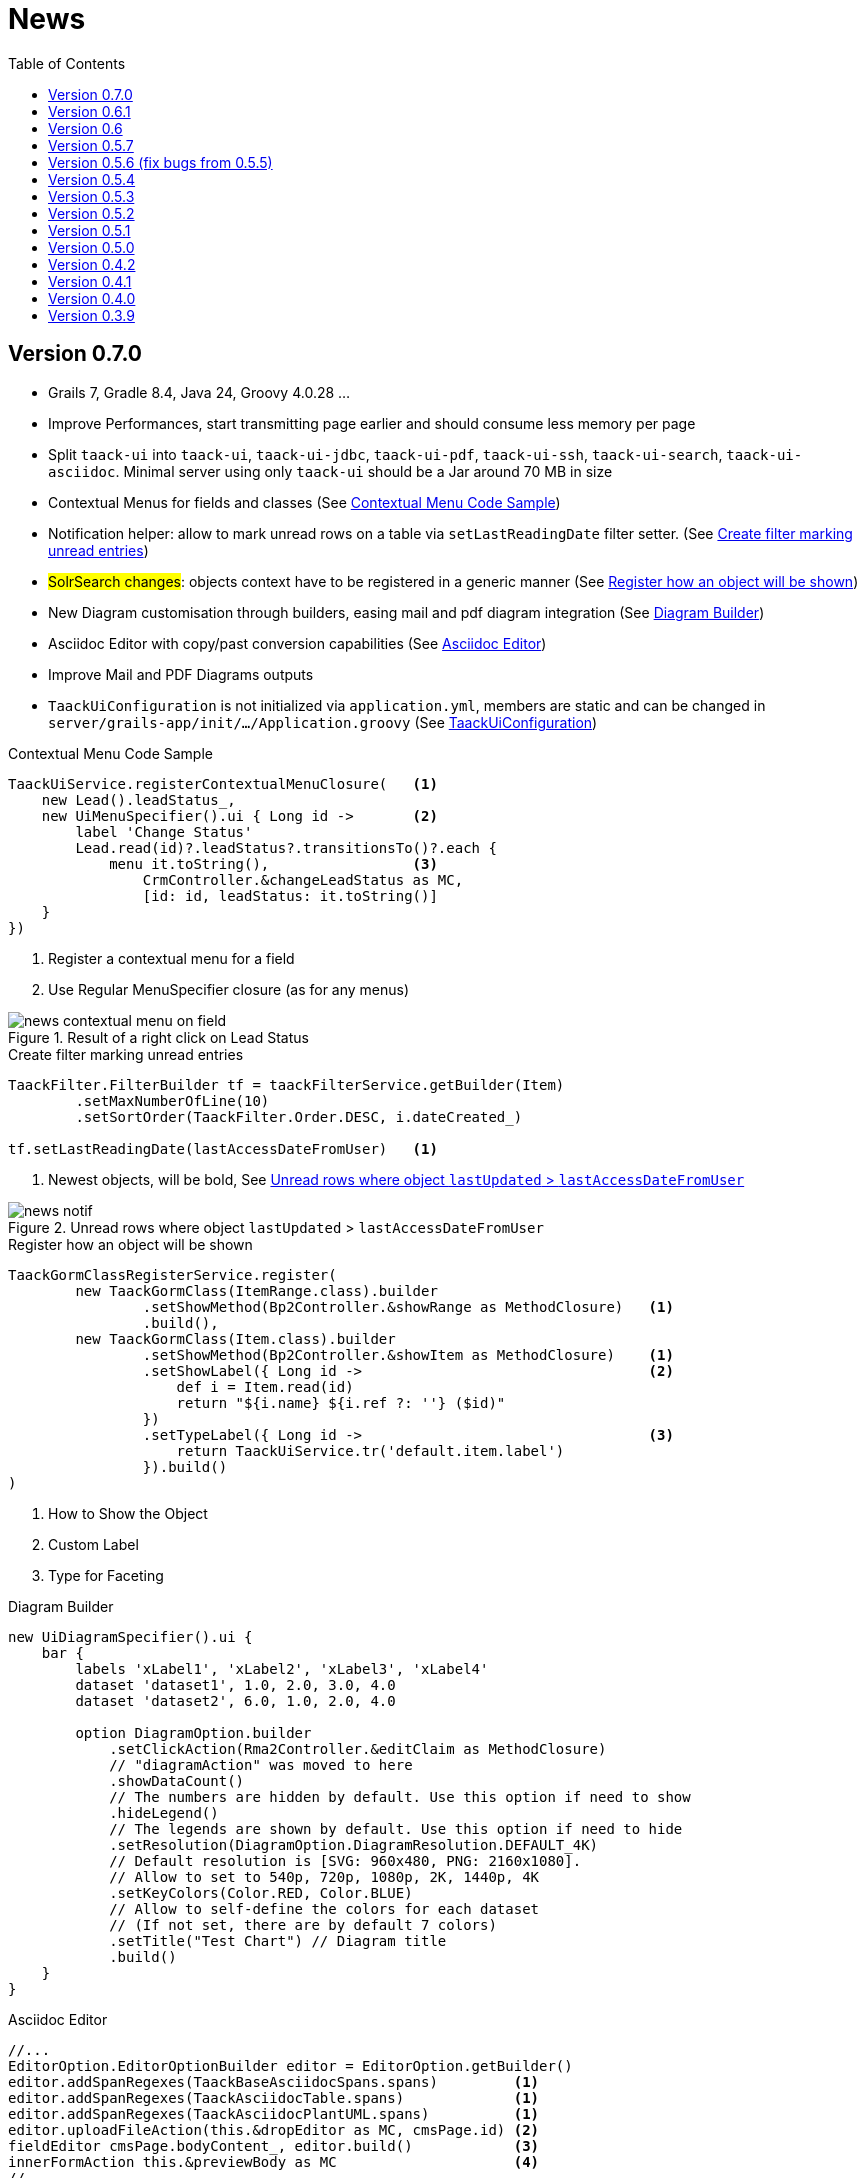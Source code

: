 = News
:doctype: book
:taack-category: 3
:toc:
:source-highlighter: rouge
:icons: font

== Version 0.7.0

* Grails 7, Gradle 8.4, Java 24, Groovy 4.0.28 ...
* Improve Performances, start transmitting page earlier and should consume less memory per page
* Split `taack-ui` into `taack-ui`, `taack-ui-jdbc`, `taack-ui-pdf`, `taack-ui-ssh`, `taack-ui-search`, `taack-ui-asciidoc`. Minimal server using only `taack-ui` should be a Jar around 70 MB in size
* Contextual Menus for fields and classes (See <<contextual-menu-code-sample>>)
* Notification helper: allow to mark unread rows on a table via `setLastReadingDate` filter setter. (See <<notification-setLastReadingDate-sample>>)
* #SolrSearch changes#: objects context have to be registered in a generic manner (See <<TaackGormClassRegisterService>>)
* New Diagram customisation through builders, easing mail and pdf diagram integration (See <<diagram-builders>>)
* Asciidoc Editor with copy/past conversion capabilities (See <<asciidoc-editor>>)
* Improve Mail and PDF Diagrams outputs
* `TaackUiConfiguration` is not initialized via `application.yml`, members are static and can be changed in `server/grails-app/init/.../Application.groovy` (See <<taack-ui-configuration>>)

[[contextual-menu-code-sample]]
.Contextual Menu Code Sample
[source,groovy]
----
TaackUiService.registerContextualMenuClosure(   <1>
    new Lead().leadStatus_,
    new UiMenuSpecifier().ui { Long id ->       <2>
        label 'Change Status'
        Lead.read(id)?.leadStatus?.transitionsTo()?.each {
            menu it.toString(),                 <3>
                CrmController.&changeLeadStatus as MC,
                [id: id, leadStatus: it.toString()]
    }
})
----

<1> Register a contextual menu for a field
<2> Use Regular MenuSpecifier closure (as for any menus)

.Result of a right click on Lead Status
image::news-contextual-menu-on-field.webp[align=center]

[[notification-setLastReadingDate-sample]]
.Create filter marking unread entries
[source,groovy]
----
TaackFilter.FilterBuilder tf = taackFilterService.getBuilder(Item)
        .setMaxNumberOfLine(10)
        .setSortOrder(TaackFilter.Order.DESC, i.dateCreated_)

tf.setLastReadingDate(lastAccessDateFromUser)   <1>
----

<1> Newest objects, will be bold, See <<unread-notif>>

[[unread-notif]]
.Unread rows where object `lastUpdated` > `lastAccessDateFromUser`
image::news-notif.webp[align=center]

[[TaackGormClassRegisterService]]
.Register how an object will be shown
[source,groovy]
----
TaackGormClassRegisterService.register(
        new TaackGormClass(ItemRange.class).builder
                .setShowMethod(Bp2Controller.&showRange as MethodClosure)   <1>
                .build(),
        new TaackGormClass(Item.class).builder
                .setShowMethod(Bp2Controller.&showItem as MethodClosure)    <1>
                .setShowLabel({ Long id ->                                  <2>
                    def i = Item.read(id)
                    return "${i.name} ${i.ref ?: ''} ($id)"
                })
                .setTypeLabel({ Long id ->                                  <3>
                    return TaackUiService.tr('default.item.label')
                }).build()
)
----

<1> How to Show the Object
<2> Custom Label
<3> Type for Faceting

[[diagram-builders]]
.Diagram Builder
[source,groovy]
----
new UiDiagramSpecifier().ui {
    bar {
        labels 'xLabel1', 'xLabel2', 'xLabel3', 'xLabel4'
        dataset 'dataset1', 1.0, 2.0, 3.0, 4.0
        dataset 'dataset2', 6.0, 1.0, 2.0, 4.0

        option DiagramOption.builder
            .setClickAction(Rma2Controller.&editClaim as MethodClosure)
            // "diagramAction" was moved to here
            .showDataCount()
            // The numbers are hidden by default. Use this option if need to show
            .hideLegend()
            // The legends are shown by default. Use this option if need to hide
            .setResolution(DiagramOption.DiagramResolution.DEFAULT_4K)
            // Default resolution is [SVG: 960x480, PNG: 2160x1080].
            // Allow to set to 540p, 720p, 1080p, 2K, 1440p, 4K
            .setKeyColors(Color.RED, Color.BLUE)
            // Allow to self-define the colors for each dataset
            // (If not set, there are by default 7 colors)
            .setTitle("Test Chart") // Diagram title
            .build()
    }
}
----

[[asciidoc-editor]]
.Asciidoc Editor
[source,groovy]
----
//...
EditorOption.EditorOptionBuilder editor = EditorOption.getBuilder()
editor.addSpanRegexes(TaackBaseAsciidocSpans.spans)         <1>
editor.addSpanRegexes(TaackAsciidocTable.spans)             <1>
editor.addSpanRegexes(TaackAsciidocPlantUML.spans)          <1>
editor.uploadFileAction(this.&dropEditor as MC, cmsPage.id) <2>
fieldEditor cmsPage.bodyContent_, editor.build()            <3>
innerFormAction this.&previewBody as MC                     <4>
//...

@Transactional
def dropEditor() {                                          <2>
    CmsPage page = CmsPage.get(params.long('cmsPage'))
    params.remove('cmsPage')
    String past = params.get('onpaste')
    if (past) {                                             <5>
        render taackAsciidocService.convertFromHtml(past)
    } else {                                                <6>
        final List<MultipartFile> mfl = (request as MultipartHttpServletRequest).getFiles('filePath')
        final mf = mfl.first()

        if ([AttachmentContentType.SHEET_ODS.mimeType,
             AttachmentContentType.LO_TEXT.mimeType
            ].contains(mf.contentType)) {                   <7>
            render taackAsciidocService.convert(page, mf.inputStream)
        } else {                                            <8>
            CmsImage cmsImage = taackSaveService.save(CmsImage)
            if (cmsImage && page) {
                cmsImage.cmsPage = page
            }
            render "image::${cmsImage.originalName}[]"
        }
    }
}
----

<1> Add syntax spans extensions (basically a regex and a class to colorise the code)
<2> Callback when a file is drop, or a past from another page or application is done
<3> The field in the form
<4> Optional Preview Action
<5> Past a html content. Content will be converted into Asciidoc
<6> Drop file part
<7> The file is an ODS or Writer file, it will be converted into Asciidoc, image will be imported
<8> The file is an image, it will be saved into the CMS.

WARNING: taackAsciidocService uses `TaackEditorService` service from `taack-ui-asciidoc`, see link:doc/DSLs/form-dsl.adoc#_asciidoc[form DSL]

[[taack-ui-configuration]]
.TaackUiConfiguration
[source,groovy]
----
@CompileStatic
class TaackUiConfiguration {
    static String defaultTitle = 'Taack'
    static String logoFileName = 'logo-taack-web.svg'
    static int logoWidth = 70
    static int logoHeight = 60

    static boolean fixedTop = false
    static boolean hasMenuLogin = true
    static boolean outlineContainer = false
    static String bgColor = '#05294c'
    static String fgColor = '#eeeeee'
    static String bodyBgColor = '#fff'

    static String home = System.getProperty('user.home')
    static String root = home + '/intranetFiles'
    static String taack = home + '/taack'
    static String resources = taack + '/resources'
    static String javaPath = '/usr/bin/java'
    static String plantUmlPath = home + '/plantuml-1.2022.7.jar'
    static String solrUrl = 'http://localhost:8983/solr/taack'
    static Boolean disableSecurity = false
}
----

.`Application.groovy`
[source,groovy]
----
@CompileStatic
class Application extends GrailsAutoConfiguration {
    static void main(String[] args) {
        TaackUiConfiguration.disableSecurity = true
        TaackUiConfiguration.hasMenuLogin = false
        GrailsApp.run(Application, args)
    }
}
----


== Version 0.6.1

* Diagram Action (see <<_diagram_action>>)
* Fullscreen modal
* Static helpers (see <<_static_helper>>)

[[_diagram_action]]
.Diagram Action Usage
[source,groovy]
----
new UiDiagramSpecifier().ui {
    bar {
        labels 'date1', 'date2', 'date3'
        dataset 'Stuff1', 3.0, 4.0, 5.0

        diagramAction this.&clickDiagram as MC, id, <1>
        [optionalParam: 'value']                    <2>
    }
}

def clickDiagram() {
    println(params)
    // [id: 123456, dataset: "Stuff1",
    // optionalParam: "value"                       <3>
    // x: "date1", y: "3.0"]
}

----

<1> Diagram Action
<2> Can pass map
<3> Action params contain *label*, *value*, *dataset name* and *map*

[[_static_helper]]
.Static Helpers Usage
[source,groovy]
----
import org.codehaus.groovy.runtime.MethodClosure as MC

import static taack.ui.TaackUi.createMenu           <1>

@Override
UiMenuSpecifier editorCreate() {
    createMenu {                                    <2>
        menu this.&createFromTemplate as MC
        menuIcon
            CollaboraIcons.WRITER,
            this.&createFromTemplate as MC,
            [collaboraApp: CollaboraApp.WRITER]
    }
}
----

<1> Static Import
<2> `createMenu` static call, shortcut for `new UiMenuSpecifier().ui`, other shortcuts include `createModal`, returning `UiBlockSpecifier`

video::wF323zHFa94[youtube, 480]

== Version 0.6

* Load animation
* Diagram zoom / scroll
* Diagram tooltips
* Table Multiselect (see <<doc/DSLs/filter-table-dsl.adoc#table-sample1>>)
* Tabs lazy loading
* Improve pagination
* Optimize drawing, avoiding unnecessary draw
* Avoid case where blocks were drawn twice
* Improve search layout
* Allow Big decimal on tables, shown in user's locale
* WiP: Simple Asciidoc WYSIWYG Editor

== Version 0.5.7

* Clean up `show` DSL code, deprecates passing object parameter to `UiShowSpecifier().ui`
* Initial Asciidoctor WYSIWYG editor
** Support for Drag and Drop images and files
* More diagram DSLs
** timeSeries
** areaChart
** bubbleChart
* Security
** Sanitize displayed information by default (use `fieldRaw` to avoid sanitizing)
** Check access on all entry points
* Bug fixes and dependencies bump


WARNING: Replace `field <html code>` by `fieldRaw <html code>`

== Version 0.5.6 (fix bugs from 0.5.5)

* reduce Solr and tika dependency scoping
* Show table sortable column and sorting direction (see <<sorting-screenshot>>)
* Block menus are now refreshed like blocks
* For complexe layout, code can be reused easily. We can now keep variables that contextualize the layout easily (see <<context-keeper>>)

[[sorting-screenshot]]
.Column headers show sorting directions
image::screenshot-news-sorting.webp[width=720,align=center]

[[context-keeper]]
.How to keep the context when clicking on a table
[source,groovy]
----
def showPart(PlmFreeCadPart part, Long partVersion, Boolean isHistory) {<1>
    taackUiService.show(
            plmFreeCadUiService.buildFreeCadPartBlockShow(
                    part, partVersion, false, isHistory),               <2>
            buildMenu(),
            "isHistory")                                                <3>
}
----

<1> `isHistory` is an action parameter
<2> `isHistory` is used when drawing the block; we need to retransmit it to draw the exact same block layout, by keeping the context
<3> `isHistory` key is passed as the last `taackUiService.show` argument. You can put many keys to keep.


== Version 0.5.4

* Rework diagram DSL (See link:doc/DSLs/diagram-dsl.adoc[])

== Version 0.5.3

* Fix form checkbox
* Allow alias in *TQL* for formula columns
* Code cleanup and increment dependency versions

== Version 0.5.2

* JDBC client is now also an AsciidoctorJ extension
* Add getters to JDBC accessible domain fields
* Add DSL <<tql_tdl>> for describing how to display queried data (either table or barchart)
* Restore manual labeling on menus
* More on diagram DSL (Thanks Chong and ZhenQing)
* Better customisation

[[tql_tdl]]
.TQL and TDL (Taack Display Language)
[source,sql]
----
select
    u.rawImg,
    u.username,
    u.manager.username
from User u
where u.dateCreated > '2024-01-01' and u.manager.username = 'admin';
--
table rawImg as "Pic", username as "Name", manager as "Manager"

----

.Results
image::news-table.webp[width=720,align=center]

== Version 0.5.1

* <<_replacement_tp>>, app module registers itself independently
* Remove Charts DSL
* Fix Diagram DSL, <<_replacement_chart>>
* Allow Diagrams into PDF (See <<_diagrams_into_pdf>> and <<_diagrams_output>>)

[[_replacement_tp]]
.Replacement of TaackPlugin
[source,groovy]
----
@PostConstruct
void init() {
    TaackUiEnablerService.securityClosure(
        this.&securityClosure,
        CrewController.&editUser as MC,
        CrewController.&saveUser as MC)
    TaackAppRegisterService.register(
        new TaackApp(
            CrewController.&index as MC,                    <1>
            new String(
                this.class
                    .getResourceAsStream("/crew/crew.svg")  <2>
                    .readAllBytes()
            )
        )
    )
}
----

<1> Entry Point
<2> Icon

[[_replacement_chart]]
.Replacement of Charts: Diagrams
[source,groovy]
----
private static UiDiagramSpecifier d1() {
    new UiDiagramSpecifier().ui {
        bar(["T1", "T2", "T3", "T4"] as List<String>, false, {
            dataset 'Truc1', [1.0, 2.0, 1.0, 4.0]
            dataset 'Truc2', [2.0, 0.1, 1.0, 0.0]
            dataset 'Truc3', [2.0, 0.1, 1.0, 1.0]
        }, DiagramTypeSpec.HeightWidthRadio.ONE)
    }
}
----

[[_diagrams_into_pdf]]
.PDF containing diagrams
[source,groovy]
----
printableBody {
    diagram(d1(), BlockSpec.Width.HALF)
    diagram(d2(), BlockSpec.Width.HALF)
}
----

[[_diagrams_output]]
.Stacked Bar Diagram
image::news-diagram.svg[width=480,align=center]

== Version 0.5.0

slide::[fn=slideshow-whatsnew050-en]

== Version 0.4.2

To be released... this version should come with some nice changes (breaking some old code sometime)

- Improve DSL hierarchy
* hidden fields on top only for readability
* no redundant parameter passing in form
* no redundant parameter passing in filter
* filterField only under section only
* form top level field only on header
- hook for form fields to display M2M nicely
- hook to register typical object filter
- Improve restore state
- Fix table grouping / trees with paginate
- TBD


== Version 0.4.1

- Merge search menu, icon menu, and language Menu, see <<new_menu_layout>>
- Keep some params ... (lang, subsidiary, stock, others ...) via menu DSL
** Move supported Language into menus (from plugin declaration), see <<new_menu_layout_code>>
- Allow debugging Kotlin JS code, see <<new_allow_kotlinjs_debug>>
- Fix file path when updating. The same way as for O2M, with preview
- Improve restore state
- Test mac runtime and devel cold auto-restart
- Solr indexField auto-labeling, see <<new_solr_code>>


[[new_menu_layout]]
.Updated Menus layout
image::screenshot-news-menu-0.4.1.webp[width=720,align=center]

[[new_menu_layout_code]]
.Menus layout code
[source,groovy]
----
private UiMenuSpecifier buildMenu(String q = null) {
    new UiMenuSpecifier().ui {
        menu CrewController.&index as MC
        menu CrewController.&listRoles as MC
        menu CrewController.&hierarchy as MC
        menuIcon ActionIcon.CONFIG_USER, this.&editUser as MC
        menuIcon ActionIcon.EXPORT_PDF, this.&downloadBinPdf as MC
        menuSearch this.&search as MethodClosure, q
        menuOptions(SupportedLanguage.fromContext())            <1>
    }
}
----

<1> Language choice is on the right of the searchbar, and other enums can be added

[[new_allow_kotlinjs_debug]]
.Kotlin JS Debug HowTo
[source,bash]
----
$ cd infra/browser/client                             <1>
$ ./gradlew browserDevelopmentRun                     <2>
$ vi intranet/server/grails-app/conf/application.yml  <3>
# Uncomment line bellow
# client.js.path: 'http://localhost:8080/client.js'

# Then your browser should show Kotlin code !
----

<1> Move to client folder where JS code is generated
<2> Launch a server serving client.js and client.js.map ...
<3> edit your intranet `application.yml` file

[[new_solr_code]]
.New Solr DSL Simplification (no more labeling needed)
[source,groovy]
----
@PostConstruct
private void init() {
    taackSearchService.registerSolrSpecifier(this,
            new SolrSpecifier(User,
                CrewController.&showUserFromSearch as MethodClosure,
                this.&labeling as MethodClosure, { User u ->
        u ?= new User()
        indexField SolrFieldType.TXT_NO_ACCENT, u.username_
        indexField SolrFieldType.TXT_GENERAL, u.username_
        indexField SolrFieldType.TXT_NO_ACCENT, u.firstName_
        indexField SolrFieldType.TXT_NO_ACCENT, u.lastName_
        indexField SolrFieldType.POINT_STRING, "mainSubsidiary", true, u.subsidiary?.toString()
        indexField SolrFieldType.POINT_STRING, "businessUnit", true, u.businessUnit?.toString()
        indexField SolrFieldType.DATE, 0.5f, true, u.dateCreated_
        indexField SolrFieldType.POINT_STRING, "userCreated", 0.5f, true, u.userCreated?.username
    }))
}
----

== Version 0.4.0

* No more `paginate` in tables. See <<new_iterate_code>>
* No `list`, but an `iterate` taking a closure as parameter, with a builder pattern approach to pass args
* Menu are auto labeled now (use `lang=test` in url to translate menus). See <<new_menu_code>>
* No more #isAjax# parameter in tables ... See <<new_rowAction_code>>
* change rowLink into rowAction  <<i18n_isAjax>>
* No label needed on #rowAction# in tables. See <<new_rowAction_code>>
* No more ajaxBlock required for tables, forms, tableFilters
* formAction has no more #isAjax# parameter
* formAction has no more mandatory i18n parameter
* form has no more mandatory i18n parameter, i18n is based on current action name
* block action has no more mandatory i18n parameter, i18n is based on target action
* block action has no more mandatory isAjax parameter

[[new_iterate_code]]
.New `iterate` usage
[source,groovy]
----
iterate(taackFilterService.getBuilder(Role)                     <1>
        .setMaxNumberOfLine(20)                                 <2>
        .setSortOrder(TaackFilter.Order.DESC, u.authority_)     <3>
        .build()) { Role r, Long counter ->
            row {
                rowColumn {
                    rowField r.authority
                    if (hasSelect)
                        rowAction
                            ActionIcon.SELECT * IconStyle.SCALE_DOWN,
                            CrewController.&selectRole as MC
                            r.id                                <4>
                }
            }
        }

----

<1> iterate
<2> Specifying max is enough to trigger paginate if more lines
<3> Replace the old inefficient pattern to describe initial sort and order
[[i18n_isAjax]]
<4> No more i18n and isAjax parameter

[[new_menu_code]]
.New `menu` code
[source,groovy]
----
private UiMenuSpecifier buildMenu(String q = null) {
    UiMenuSpecifier m = new UiMenuSpecifier()
    m.ui {
        menu CrewController.&index as MC        <1>
        menu CrewController.&listRoles as MC
        menu CrewController.&hierarchy as MC
        menuSearch this.&search as MethodClosure, q
    }
    m
}
----

<1> No i18n parameter

[[new_rowAction_code]]
.New `rowAction` code
[source,groovy]
----
if (hasActions) {
    rowColumn {
        rowAction ActionIcon.EDIT * IconStyle.SCALE_DOWN, this.&roleForm as MC, r.id <1>
    }
}
----

<1> No i18n parameter, no last `isAjax` parameter

== Version 0.3.9

No updates since too long, hibernation is coming to an end. This version offer:

- Grails 6.2.0
- Groovy 3.0.21
- Bumping Various deps ... (See https://github.com/Taack/infra/compare/v0.3.8...v0.3.9[Changelog])
